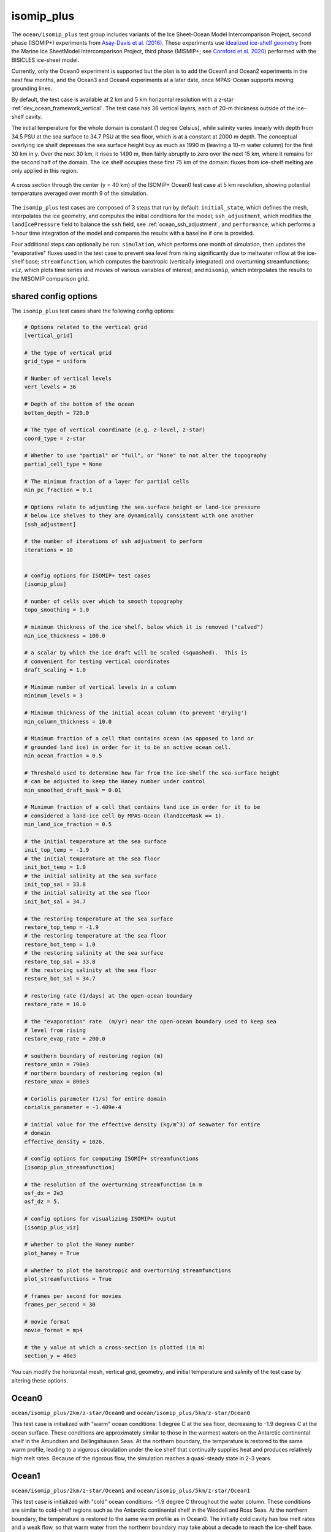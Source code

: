 .. _ocean_isomip_plus:

isomip_plus
===========

The ``ocean/isomip_plus`` test group includes variants of the Ice Sheet-Ocean
Model Intercomparison Project, second phase (ISOMIP+) experiments from
`Asay-Davis et al. (2016) <https://doi.org/10.5194/gmd-9-2471-2016>`_.  These
experiments use `idealized ice-shelf geometry <https://doi.org/10.5880/PIK.2016.002>`_
from the Marine Ice SheetModel Intercomparison Project, third phase (MISMIP+;
see `Cornford et al. 2020 <https://doi.org/10.5194/tc-14-2283-2020>`_)
performed with the BISICLES ice-sheet model.

Currently, only the Ocean0 experiment is supported but the plan is to add the
Ocean1 and Ocean2 experiments in the next few months, and the Ocean3 and Ocean4
experiments at a later date, once MPAS-Ocean supports moving grounding lines.

By default, the test case is available at 2 km and 5 km horizontal resolution
with a z-star :ref:`dev_ocean_framework_vertical`.  The test case has 36
vertical layers, each of 20-m thickness outside of the ice-shelf cavity.

The initial temperature for the whole domain is constant (1 degree Celsius),
while salinity varies linearly with depth from 34.5 PSU at the sea surface
to 34.7 PSU at the sea floor, which is at a constant at 2000 m depth.  The
conceptual overlying ice shelf depresses the sea surface height buy as much as
1990 m (leaving a 10-m water column) for the first 30 km in y.  Over the next
30 km, it rises to 1490 m, then fairly abruptly to zero over the next 15 km,
where it remains for the second half of the domain.  The ice shelf occupies
these first 75 km of the domain: fluxes from ice-shelf melting are only applied
in this region.

.. figure:: images/isomip_plus.png
   :width: 500 px
   :align: center

   A cross section through the center (y = 40 km) of the ISOMIP+ Ocean0 test
   case at 5 km resolution, showing potential temperature averaged over month
   9 of the simulation.

The ``isomip_plus`` test cases are composed of 3 steps that run by default:
``initial_state``, which defines the mesh, interpolates the ice geometry, and
computes the initial conditions for the model; ``ssh_adjustment``, which
modifies the ``landIcePressure`` field to balance the ``ssh`` field, see
:ref:`ocean_ssh_adjustment`; and ``performance``, which performs a 1-hour time
integration of the model and compares the results with a baseline if one is
provided.

Four additional steps can optionally be run: ``simulation``, which performs
one month of simulation, then updates the "evaporative" fluxes used in the test
case to prevent sea level from rising significantly due to meltwater inflow at
the ice-shelf base; ``streamfunction``, which computes the barotropic
(vertically integrated) and overturning streamfunctions; ``viz``, which plots
time series and movies of various variables of interest; and ``misomip``, which
interpolates the results to the MISOMIP comparison grid.

shared config options
---------------------

The ``isomip_plus`` test cases share the following config options:

.. code-block:: cfg

    # Options related to the vertical grid
    [vertical_grid]

    # the type of vertical grid
    grid_type = uniform

    # Number of vertical levels
    vert_levels = 36

    # Depth of the bottom of the ocean
    bottom_depth = 720.0

    # The type of vertical coordinate (e.g. z-level, z-star)
    coord_type = z-star

    # Whether to use "partial" or "full", or "None" to not alter the topography
    partial_cell_type = None

    # The minimum fraction of a layer for partial cells
    min_pc_fraction = 0.1

    # Options relate to adjusting the sea-surface height or land-ice pressure
    # below ice shelves to they are dynamically consistent with one another
    [ssh_adjustment]

    # the number of iterations of ssh adjustment to perform
    iterations = 10


    # config options for ISOMIP+ test cases
    [isomip_plus]

    # number of cells over which to smooth topography
    topo_smoothing = 1.0

    # minimum thickness of the ice shelf, below which it is removed ("calved")
    min_ice_thickness = 100.0

    # a scalar by which the ice draft will be scaled (squashed).  This is
    # convenient for testing vertical coordinates
    draft_scaling = 1.0

    # Minimum number of vertical levels in a column
    minimum_levels = 3

    # Minimum thickness of the initial ocean column (to prevent 'drying')
    min_column_thickness = 10.0

    # Minimum fraction of a cell that contains ocean (as opposed to land or
    # grounded land ice) in order for it to be an active ocean cell.
    min_ocean_fraction = 0.5

    # Threshold used to determine how far from the ice-shelf the sea-surface height
    # can be adjusted to keep the Haney number under control
    min_smoothed_draft_mask = 0.01

    # Minimum fraction of a cell that contains land ice in order for it to be
    # considered a land-ice cell by MPAS-Ocean (landIceMask == 1).
    min_land_ice_fraction = 0.5

    # the initial temperature at the sea surface
    init_top_temp = -1.9
    # the initial temperature at the sea floor
    init_bot_temp = 1.0
    # the initial salinity at the sea surface
    init_top_sal = 33.8
    # the initial salinity at the sea floor
    init_bot_sal = 34.7

    # the restoring temperature at the sea surface
    restore_top_temp = -1.9
    # the restoring temperature at the sea floor
    restore_bot_temp = 1.0
    # the restoring salinity at the sea surface
    restore_top_sal = 33.8
    # the restoring salinity at the sea floor
    restore_bot_sal = 34.7

    # restoring rate (1/days) at the open-ocean boundary
    restore_rate = 10.0

    # the "evaporation" rate  (m/yr) near the open-ocean boundary used to keep sea
    # level from rising
    restore_evap_rate = 200.0

    # southern boundary of restoring region (m)
    restore_xmin = 790e3
    # northern boundary of restoring region (m)
    restore_xmax = 800e3

    # Coriolis parameter (1/s) for entire domain
    coriolis_parameter = -1.409e-4

    # initial value for the effective density (kg/m^3) of seawater for entire
    # domain
    effective_density = 1026.

    # config options for computing ISOMIP+ streamfunctions
    [isomip_plus_streamfunction]

    # the resolution of the overturning streamfunction in m
    osf_dx = 2e3
    osf_dz = 5.

    # config options for visualizing ISOMIP+ ouptut
    [isomip_plus_viz]

    # whether to plot the Haney number
    plot_haney = True

    # whether to plot the barotropic and overturning streamfunctions
    plot_streamfunctions = True

    # frames per second for movies
    frames_per_second = 30

    # movie format
    movie_format = mp4

    # the y value at which a cross-section is plotted (in m)
    section_y = 40e3

You can modify the horizontal mesh, vertical grid, geometry, and initial
temperature and salinity of the test case by altering these options.

Ocean0
------

``ocean/isomip_plus/2km/z-star/Ocean0`` and
``ocean/isomip_plus/5km/z-star/Ocean0``

This test case is initialized with "warm" ocean conditions: 1 degree C at the
sea floor, decreasing to -1.9 degrees C at the ocean surface.  These conditions
are approximately similar to those in the warmest waters on the Antarctic
continental shelf in the Amundsen and Bellingshausen Seas.  At the northern
boundary, the temperature is restored to the same warm profile, leading to a
vigorous circulation under the ice shelf that continually supplies heat and
produces relatively high melt rates.  Because of the rigorous flow, the
simulation reaches a quasi-steady state in 2-3 years.

Ocean1
------

``ocean/isomip_plus/2km/z-star/Ocean1`` and
``ocean/isomip_plus/5km/z-star/Ocean1``

This test case is initialized with "cold" ocean conditions: -1.9 degree C
throughout the water column.  These conditions are similar to cold-shelf
regions such as the Antarctic continental shelf in the Weddell and Ross Seas.
At the northern boundary, the temperature is restored to the same warm profile
as in Ocean0.  The initially cold cavity has low melt rates and a weak flow, so
that warm water from the northern boundary may take about a decade to reach the
ice-shelf base.  At this point, the melting and flow rapidly increase,
eventually (in the coarse of ~20 years) leading to the same quasi-steady-state
as in Ocean0.  The ISOMIP+ protocol suggests running this simulation for 20
years.

Ocean2
------

``ocean/isomip_plus/2km/z-star/Ocean2`` and
``ocean/isomip_plus/5km/z-star/Ocean2``

This test case is initialized with "warm" ocean conditions as in Ocean0.  At
the northern boundary, the temperature is restored to the cold profile used for
the initial condition in Ocean1: -1.9 degree C throughout the water column.
Thus, where Ocean1 transitions from cold to warm cavity conditions, Ocean2
makes the opposite transition from warm to cold.  The geometry is also taken
from a different stage of the BISICLES MISIMP+ run than Ocean0 and Ocean1 in
which the ice shelf has undergone significant thinning and retreat.  The
initially warm cavity has high melt rates and a strong flow, so that cold water
water from the northern boundary will reach the ice-shelf base within a few
years.  At this point, the melting and flow exponentially decrease, approaching
a new quasi-steady state.  The ISOMIP+ protocol suggests running this
simulation for 20 years, which is not long enough to reach quasi-steady state.

Performance run
---------------

By default, ``isomip_plus`` test cases are configured for "performance" runs.
The initial condition is created, the the sea surface height and ice-shelf
pressure are adjusted to be in balance.  Then, a simulation is performed for
only 1 simulated hour (appropriate for regression testing).  Finally,
potential temperature and salinity are plotted at the top and bottom of the
ocean and along a cross section of through the middle (y = 40 km) of the
domain.

Simulation run
--------------

``isomip_plus`` test cases can be manually configured for longer simulation
runs.  First, do a performance run as described above (the default when you
just do ``compass run`` in the test case work directory).

Then, edit the config file in the work directory (e.g. ``Ocean0.cfg``) to set
``setup_to_run = simulation streamfunction viz`` in the ``[test_case]`` section
at the very top.  With this setting, one month of simulation will be performed,
then the streamfunctions will be computed based on the latest results in the
``streamfunction`` step and time series plots and movies will be updated in
the ``viz`` step.  You can manually keep running ``compass run`` in the test
case directory to run a month at a time, or you can create a job script to
run ``compass run`` repeatedly (say 240 times for a 20-year simulation) inside
a for-loop.